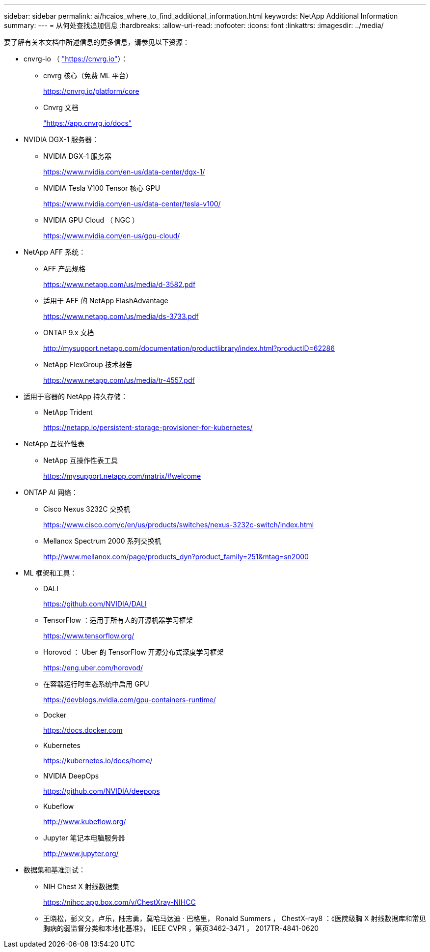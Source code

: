---
sidebar: sidebar 
permalink: ai/hcaios_where_to_find_additional_information.html 
keywords: NetApp Additional Information 
summary:  
---
= 从何处查找追加信息
:hardbreaks:
:allow-uri-read: 
:nofooter: 
:icons: font
:linkattrs: 
:imagesdir: ../media/


[role="lead"]
要了解有关本文档中所述信息的更多信息，请参见以下资源：

* cnvrg-io （ https://cnvrg.io["https://cnvrg.io"^]）：
+
** cnvrg 核心（免费 ML 平台）
+
https://cnvrg.io/platform/core[]

** Cnvrg 文档
+
https://app.cnvrg.io/docs["https://app.cnvrg.io/docs"^]



* NVIDIA DGX-1 服务器：
+
** NVIDIA DGX-1 服务器
+
https://www.nvidia.com/en-us/data-center/dgx-1/[]

** NVIDIA Tesla V100 Tensor 核心 GPU
+
https://www.nvidia.com/en-us/data-center/tesla-v100/[]

** NVIDIA GPU Cloud （ NGC ）
+
https://www.nvidia.com/en-us/gpu-cloud/[]



* NetApp AFF 系统：
+
** AFF 产品规格
+
https://www.netapp.com/us/media/d-3582.pdf[]

** 适用于 AFF 的 NetApp FlashAdvantage
+
https://www.netapp.com/us/media/ds-3733.pdf[]

** ONTAP 9.x 文档
+
http://mysupport.netapp.com/documentation/productlibrary/index.html?productID=62286[]

** NetApp FlexGroup 技术报告
+
https://www.netapp.com/us/media/tr-4557.pdf[]



* 适用于容器的 NetApp 持久存储：
+
** NetApp Trident
+
https://netapp.io/persistent-storage-provisioner-for-kubernetes/[]



* NetApp 互操作性表
+
** NetApp 互操作性表工具
+
https://mysupport.netapp.com/matrix/#welcome[]



* ONTAP AI 网络：
+
** Cisco Nexus 3232C 交换机
+
https://www.cisco.com/c/en/us/products/switches/nexus-3232c-switch/index.html[]

** Mellanox Spectrum 2000 系列交换机
+
http://www.mellanox.com/page/products_dyn?product_family=251&mtag=sn2000[]



* ML 框架和工具：
+
** DALI
+
https://github.com/NVIDIA/DALI[]

** TensorFlow ：适用于所有人的开源机器学习框架
+
https://www.tensorflow.org/[]

** Horovod ： Uber 的 TensorFlow 开源分布式深度学习框架
+
https://eng.uber.com/horovod/[]

** 在容器运行时生态系统中启用 GPU
+
https://devblogs.nvidia.com/gpu-containers-runtime/[]

** Docker
+
https://docs.docker.com[]

** Kubernetes
+
https://kubernetes.io/docs/home/[]

** NVIDIA DeepOps
+
https://github.com/NVIDIA/deepops[]

** Kubeflow
+
http://www.kubeflow.org/[]

** Jupyter 笔记本电脑服务器
+
http://www.jupyter.org/[]



* 数据集和基准测试：
+
** NIH Chest X 射线数据集
+
https://nihcc.app.box.com/v/ChestXray-NIHCC[]

** 王晓松，彭义文，卢乐，陆志勇，莫哈马达迪 · 巴格里， Ronald Summers ， ChestX-ray8 ：《医院级胸 X 射线数据库和常见胸病的弱监督分类和本地化基准》， IEEE CVPR ，第页3462-3471 ， 2017TR-4841-0620



